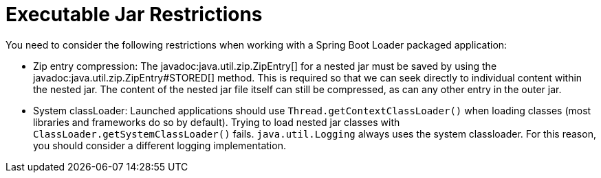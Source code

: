[[appendix.executable-jar.restrictions]]
= Executable Jar Restrictions

You need to consider the following restrictions when working with a Spring Boot Loader packaged application:



[[appendix.executable-jar-zip-entry-compression]]
* Zip entry compression:
The javadoc:java.util.zip.ZipEntry[] for a nested jar must be saved by using the javadoc:java.util.zip.ZipEntry#STORED[] method.
This is required so that we can seek directly to individual content within the nested jar.
The content of the nested jar file itself can still be compressed, as can any other entry in the outer jar.



[[appendix.executable-jar-system-classloader]]
* System classLoader:
Launched applications should use `Thread.getContextClassLoader()` when loading classes (most libraries and frameworks do so by default).
Trying to load nested jar classes with `ClassLoader.getSystemClassLoader()` fails.
`java.util.Logging` always uses the system classloader.
For this reason, you should consider a different logging implementation.
